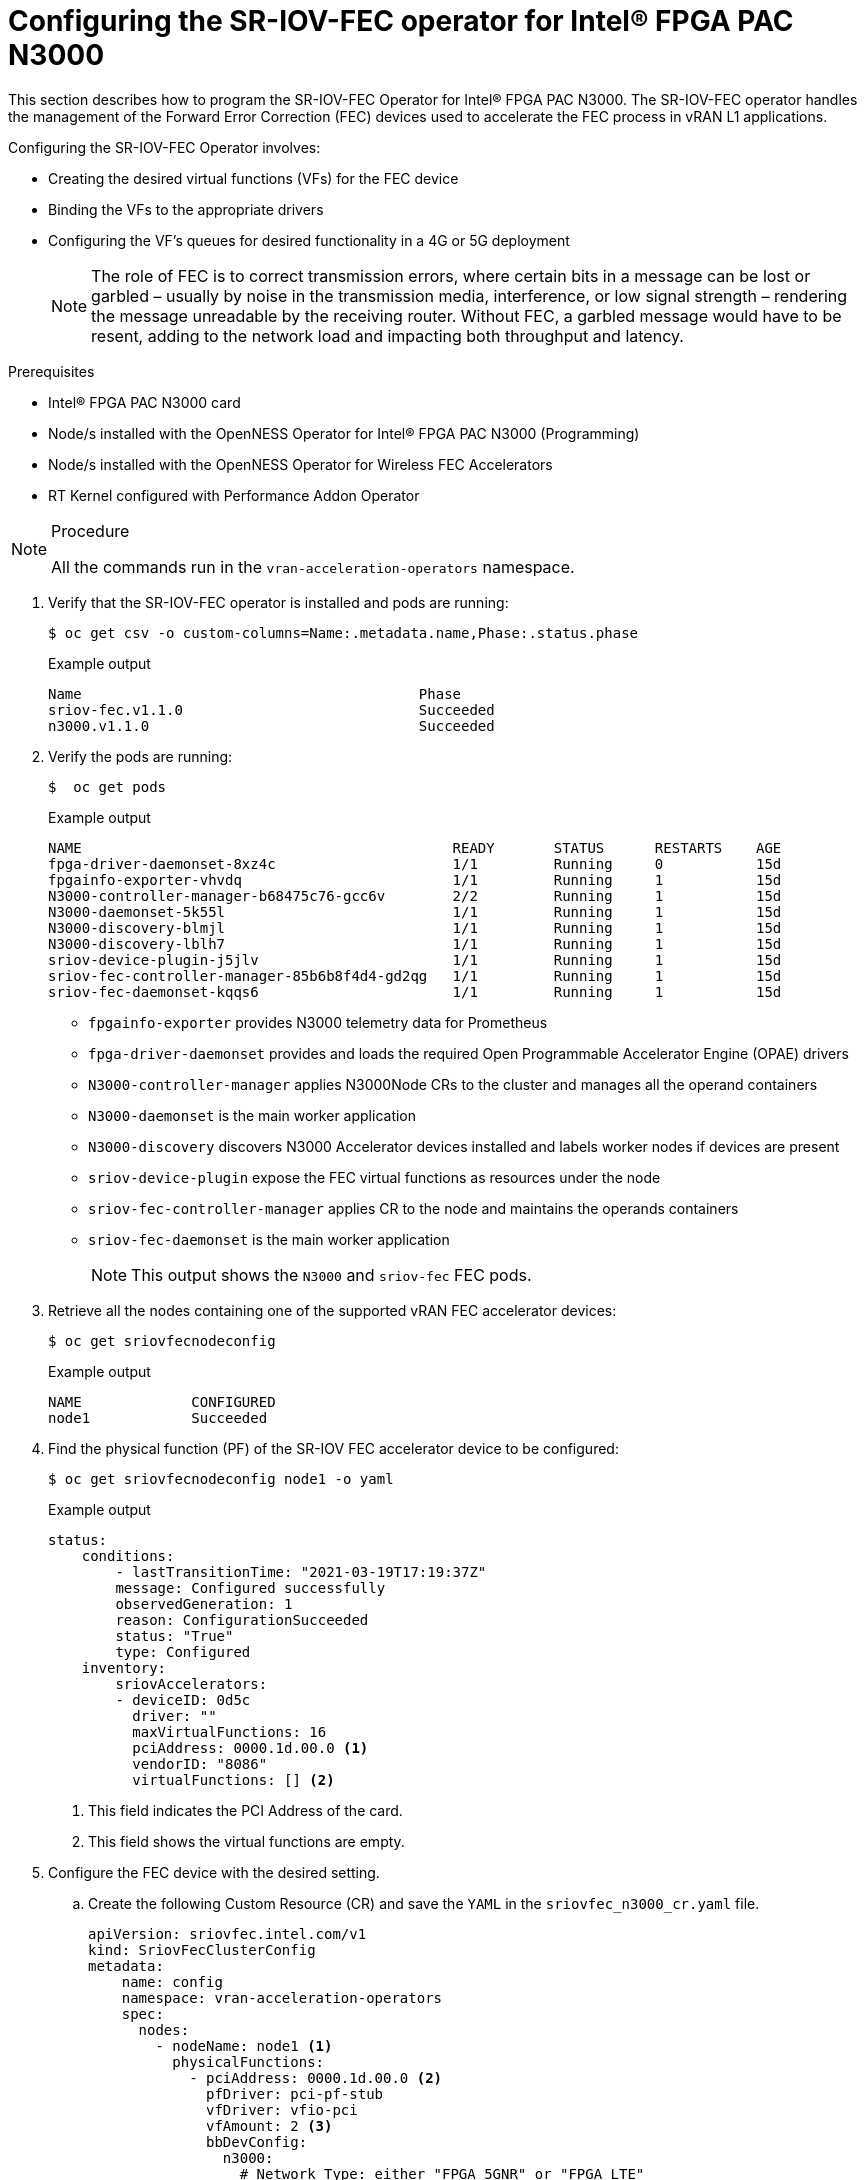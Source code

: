 // CNF-1498 Validate and Document Intel SRO and SRIOV FEC Operator
// Module included in the following assemblies:
//
// *cnf-optimize-data-performance-n3000.adoc

[id="configuring-the-sr-iov-fec-operator-intel-fpga-pac-n3000_{context}"]
= Configuring the SR-IOV-FEC operator for Intel® FPGA PAC N3000

This section describes how to program the SR-IOV-FEC Operator for Intel® FPGA PAC N3000.
The SR-IOV-FEC operator handles the management of the Forward Error Correction (FEC) devices used to accelerate the FEC process in vRAN L1 applications.

Configuring the SR-IOV-FEC Operator involves:

* Creating the desired virtual functions (VFs) for the FEC device
* Binding the VFs to the appropriate drivers
* Configuring the VF's queues for desired functionality in a 4G or 5G deployment
+
[NOTE]
====
The role of FEC is to correct transmission errors, where certain bits in a message can be lost or garbled – usually by noise in the transmission media, interference, or low signal strength – rendering the message unreadable by the receiving router.
Without FEC, a garbled message would have to be resent, adding to the network load and impacting both throughput and latency.
====

.Prerequisites

* Intel® FPGA PAC N3000 card
* Node/s installed with the OpenNESS Operator for Intel® FPGA PAC N3000 (Programming)
* Node/s installed with the OpenNESS Operator for Wireless FEC Accelerators
* RT Kernel configured with Performance Addon Operator

.Procedure

[NOTE]
====
All the commands run in the `vran-acceleration-operators` namespace.
====


. Verify that the SR-IOV-FEC operator is installed and pods are running:
+
[source,terminal]
----
$ oc get csv -o custom-columns=Name:.metadata.name,Phase:.status.phase

----
+
.Example output
[source,terminal]
----
Name                                        Phase
sriov-fec.v1.1.0                            Succeeded
n3000.v1.1.0                                Succeeded
----

. Verify the pods are running:
+
[source,terminal]
----
$  oc get pods
----
+
.Example output
[source,terminal]
----
NAME                                            READY       STATUS      RESTARTS    AGE
fpga-driver-daemonset-8xz4c                     1/1         Running     0           15d
fpgainfo-exporter-vhvdq                         1/1         Running     1           15d
N3000-controller-manager-b68475c76-gcc6v        2/2         Running     1           15d
N3000-daemonset-5k55l                           1/1         Running     1           15d
N3000-discovery-blmjl                           1/1         Running     1           15d
N3000-discovery-lblh7                           1/1         Running     1           15d
sriov-device-plugin-j5jlv                       1/1         Running     1           15d
sriov-fec-controller-manager-85b6b8f4d4-gd2qg   1/1         Running     1           15d
sriov-fec-daemonset-kqqs6                       1/1         Running     1           15d
----
* `fpgainfo-exporter` provides N3000 telemetry data for Prometheus
* `fpga-driver-daemonset` provides and loads the required Open Programmable Accelerator Engine (OPAE) drivers
* `N3000-controller-manager` applies N3000Node CRs to the cluster and manages all the operand containers
* `N3000-daemonset` is the main worker application
* `N3000-discovery` discovers N3000 Accelerator devices installed and labels worker nodes if devices are present
* `sriov-device-plugin` expose the FEC virtual functions as resources under the node
* `sriov-fec-controller-manager` applies CR to the node and maintains the operands containers
* `sriov-fec-daemonset` is the main worker application
+
[NOTE]
====
This output shows the `N3000` and `sriov-fec` FEC pods.
====


. Retrieve all the nodes containing one of the supported vRAN FEC accelerator devices:
+
[source,terminal]
----
$ oc get sriovfecnodeconfig
----
+
.Example output
[source,terminal]
----
NAME             CONFIGURED
node1            Succeeded
----

. Find the physical function (PF) of the SR-IOV FEC accelerator device to be configured:

+
[source,terminal]
----
$ oc get sriovfecnodeconfig node1 -o yaml
----
+
.Example output
[source,yaml]
----
status:
    conditions:
        - lastTransitionTime: "2021-03-19T17:19:37Z"
        message: Configured successfully
        observedGeneration: 1
        reason: ConfigurationSucceeded
        status: "True"
        type: Configured
    inventory:
        sriovAccelerators:
        - deviceID: 0d5c
          driver: ""
          maxVirtualFunctions: 16
          pciAddress: 0000.1d.00.0 <1>
          vendorID: "8086"
          virtualFunctions: [] <2>
----
<1> This field indicates the PCI Address of the card.
<2> This field shows the virtual functions are empty.

.  Configure the FEC device with the desired setting.

.. Create the following Custom Resource (CR) and save the `YAML` in the `sriovfec_n3000_cr.yaml` file.
+
[source,yaml]
----
apiVersion: sriovfec.intel.com/v1
kind: SriovFecClusterConfig
metadata:
    name: config
    namespace: vran-acceleration-operators
    spec:
      nodes:
        - nodeName: node1 <1>
          physicalFunctions:
            - pciAddress: 0000.1d.00.0 <2>
              pfDriver: pci-pf-stub
              vfDriver: vfio-pci
              vfAmount: 2 <3>
              bbDevConfig:
                n3000:
                  # Network Type: either "FPGA_5GNR" or "FPGA_LTE"
                  networkType: "FPGA_5GNR"
                  # Programming mode: 0 = VF Programming, 1 = PF Programming
                  pfMode: false
                  flrTimeout: 610
                  downlink:
                    bandwidth: 3
                    loadBalance: 128
                    queues: <4>
                      vf0: 16
                      vf1: 16
                      vf2: 0
                      vf3: 0
                      vf4: 0
                      vf5: 0
                      vf6: 0
                      vf7: 0
                  uplink:
                    bandwidth: 3
                    loadBalance: 128
                    queues: <5>
                      vf0: 16
                      vf1: 16
                      vf2: 0
                      vf3: 0
                      vf4: 0
                      vf5: 0
                      vf6: 0
                      vf7: 0
----
<1> Specify the node name.
<2> Specify the PCI Address of the card on which the SR-IOV-FEC operator will be installed.
<3> Specify the number of virtual functions. Create two virtual functions.
<4> On `vf0` create one queue with 16 buses (downlink and uplink).
<5> On `vf1` create one queue with 16 buses (downlink and uplink).
+
[NOTE]
====
For Intel® PAC N3000 for vRAN Acceleration the user can create up to 8 VF devices. Each FEC PF device provides a total of 64 queues to be configured, 32 queues for uplink and 32 queues for downlink. The queues would be typically distributed evenly across the VFs.
====
.. Apply the CR.
+
[source,terminal]
----
$ oc apply -f sriovfec_n3000.yaml
----
+
After creation of the CR, the SR-IOV FEC daemon starts configuring the FEC device.

.. Check the status:
+
[source,terminal]
----
oc get sriovfecclusterconfig config -o yaml
----
+
.Example output
[source,yaml]
----
status:
    conditions:
    - lastTransitionTime: "2020-12-15T17:19:37Z"
      message: Configured successfully
      observedGeneration: 1
      reason: ConfigurationSucceeded
      status: "True"
      type: Configured
    inventory:
      sriovAccelerators:
      - deviceID: 0d8f
        driver: pci-pf-stub
        maxVirtualFunctions: 8
        pciAddress: 0000:1d:00.0
        vendorID: "8086"
        virtualFunctions:
            - deviceID: 0d90
              driver: vfio-pci
              pciAddress: 0000:1d:00.1
            - deviceID: 0d90
              driver: vfio-pci
              pciAddress: 0000:1d:00.2
----

. Check the logs:
.. Determine the name of the SR-IOV daemon's pod:
+
[source,terminal]
----
$ oc get pod | grep sriov-fec-daemonset
----
+
.Example output

[source,terminal]
----
sriov-fec-daemonset-kqqs6                      1/1     Running   0          19h
----
.. View the logs:
+
[source,terminal]
----
$ oc logs sriov-fec-daemonset-kqqs6
----
+
.Example output

[source,terminal]
----
2020-12-16T12:46:47.720Z        INFO    daemon.NodeConfigurator.applyConfig     configuring PF  {"requestedConfig": {"pciAddress":"0000:1d:00.0","pfDriver":"pci-pf-stub","vfDriver":"vfio-pci","vfAmount":2,"bbDevConfig":{"n3000":{
"networkType":"FPGA_5GNR","pfMode":false,"flrTimeout":610,"downlink":{"bandwidth":3,"loadBalance":128,"queues":{"vf0":16,"vf1":16}},"uplink":{"bandwidth":3,"loadBalance":128,"queues":{"vf0":16,"vf1":16}}}}}}
2020-12-16T12:46:47.720Z        INFO    daemon.NodeConfigurator.loadModule      executing command       {"cmd": "/usr/sbin/chroot /host/ modprobe pci-pf-stub"}
2020-12-16T12:46:47.724Z        INFO    daemon.NodeConfigurator.loadModule      commands output {"output": ""}
2020-12-16T12:46:47.724Z        INFO    daemon.NodeConfigurator.loadModule      executing command       {"cmd": "/usr/sbin/chroot /host/ modprobe vfio-pci"}
2020-12-16T12:46:47.727Z        INFO    daemon.NodeConfigurator.loadModule      commands output {"output": ""}
2020-12-16T12:46:47.727Z        INFO    daemon.NodeConfigurator device's driver_override path   {"path": "/sys/bus/pci/devices/0000:1d:00.0/driver_override"}
2020-12-16T12:46:47.727Z        INFO    daemon.NodeConfigurator driver bind path        {"path": "/sys/bus/pci/drivers/pci-pf-stub/bind"}
2020-12-16T12:46:47.998Z        INFO    daemon.NodeConfigurator device's driver_override path   {"path": "/sys/bus/pci/devices/0000:1d:00.1/driver_override"}
2020-12-16T12:46:47.998Z        INFO    daemon.NodeConfigurator driver bind path        {"path": "/sys/bus/pci/drivers/vfio-pci/bind"}
2020-12-16T12:46:47.998Z        INFO    daemon.NodeConfigurator device's driver_override path   {"path": "/sys/bus/pci/devices/0000:1d:00.2/driver_override"}
2020-12-16T12:46:47.998Z        INFO    daemon.NodeConfigurator driver bind path        {"path": "/sys/bus/pci/drivers/vfio-pci/bind"}
2020-12-16T12:46:47.999Z        INFO    daemon.NodeConfigurator.applyConfig     executing command       {"cmd": "/sriov_workdir/pf_bb_config FPGA_5GNR -c /sriov_artifacts/0000:1d:00.0.ini -p 0000:1d:00.0"}
2020-12-16T12:46:48.017Z        INFO    daemon.NodeConfigurator.applyConfig     commands output {"output": "ERROR: Section (FLR) or name (flr_time_out) is not valid.
FEC FPGA RTL v3.0
UL.DL Weights = 3.3
UL.DL Load Balance = 1
28.128
Queue-PF/VF Mapping Table = READY
Ring Descriptor Size = 256 bytes

--------+-----+-----+-----+-----+-----+-----+-----+-----+-----+
        |  PF | VF0 | VF1 | VF2 | VF3 | VF4 | VF5 | VF6 | VF7 |
--------+-----+-----+-----+-----+-----+-----+-----+-----+-----+
UL-Q'00 |     |  X  |     |     |     |     |     |     |     |
UL-Q'01 |     |  X  |     |     |     |     |     |     |     |
UL-Q'02 |     |  X  |     |     |     |     |     |     |     |
UL-Q'03 |     |  X  |     |     |     |     |     |     |     |
UL-Q'04 |     |  X  |     |     |     |     |     |     |     |
UL-Q'05 |     |  X  |     |     |     |     |     |     |     |
UL-Q'06 |     |  X  |     |     |     |     |     |     |     |
UL-Q'07 |     |  X  |     |     |     |     |     |     |     |
UL-Q'08 |     |  X  |     |     |     |     |     |     |     |
UL-Q'09 |     |  X  |     |     |     |     |     |     |     |
UL-Q'10 |     |  X  |     |     |     |     |     |     |     |
UL-Q'11 |     |  X  |     |     |     |     |     |     |     |
UL-Q'12 |     |  X  |     |     |     |     |     |     |     |
UL-Q'13 |     |  X  |     |     |     |     |     |     |     |
UL-Q'14 |     |  X  |     |     |     |     |     |     |     |
UL-Q'15 |     |  X  |     |     |     |     |     |     |     |
UL-Q'16 |     |     |  X  |     |     |     |     |     |     |
UL-Q'17 |     |     |  X  |     |     |     |     |     |     |
UL-Q'18 |     |     |  X  |     |     |     |     |     |     |
UL-Q'19 |     |     |  X  |     |     |     |     |     |     |
UL-Q'20 |     |     |  X  |     |     |     |     |     |     |
UL-Q'21 |     |     |  X  |     |     |     |     |     |     |
UL-Q'22 |     |     |  X  |     |     |     |     |     |     |
UL-Q'23 |     |     |  X  |     |     |     |     |     |     |
UL-Q'24 |     |     |  X  |     |     |     |     |     |     |
UL-Q'25 |     |     |  X  |     |     |     |     |     |     |
UL-Q'26 |     |     |  X  |     |     |     |     |     |     |
UL-Q'27 |     |     |  X  |     |     |     |     |     |     |
UL-Q'28 |     |     |  X  |     |     |     |     |     |     |
UL-Q'29 |     |     |  X  |     |     |     |     |     |     |
UL-Q'30 |     |     |  X  |     |     |     |     |     |     |
UL-Q'31 |     |     |  X  |     |     |     |     |     |     |
DL-Q'32 |     |  X  |     |     |     |     |     |     |     |
DL-Q'33 |     |  X  |     |     |     |     |     |     |     |
DL-Q'34 |     |  X  |     |     |     |     |     |     |     |
DL-Q'35 |     |  X  |     |     |     |     |     |     |     |
DL-Q'36 |     |  X  |     |     |     |     |     |     |     |
DL-Q'37 |     |  X  |     |     |     |     |     |     |     |
DL-Q'38 |     |  X  |     |     |     |     |     |     |     |
DL-Q'39 |     |  X  |     |     |     |     |     |     |     |
DL-Q'40 |     |  X  |     |     |     |     |     |     |     |
DL-Q'41 |     |  X  |     |     |     |     |     |     |     |
DL-Q'42 |     |  X  |     |     |     |     |     |     |     |
DL-Q'43 |     |  X  |     |     |     |     |     |     |     |
DL-Q'44 |     |  X  |     |     |     |     |     |     |     |
DL-Q'45 |     |  X  |     |     |     |     |     |     |     |
DL-Q'46 |     |  X  |     |     |     |     |     |     |     |
DL-Q'47 |     |  X  |     |     |     |     |     |     |     |
DL-Q'48 |     |     |  X  |     |     |     |     |     |     |
DL-Q'49 |     |     |  X  |     |     |     |     |     |     |
DL-Q'50 |     |     |  X  |     |     |     |     |     |     |
DL-Q'51 |     |     |  X  |     |     |     |     |     |     |
DL-Q'52 |     |     |  X  |     |     |     |     |     |     |
DL-Q'53 |     |     |  X  |     |     |     |     |     |     |
DL-Q'54 |     |     |  X  |     |     |     |     |     |     |
DL-Q'55 |     |     |  X  |     |     |     |     |     |     |
DL-Q'56 |     |     |  X  |     |     |     |     |     |     |
DL-Q'57 |     |     |  X  |     |     |     |     |     |     |
DL-Q'58 |     |     |  X  |     |     |     |     |     |     |
DL-Q'59 |     |     |  X  |     |     |     |     |     |     |
DL-Q'60 |     |     |  X  |     |     |     |     |     |     |
DL-Q'61 |     |     |  X  |     |     |     |     |     |     |
DL-Q'62 |     |     |  X  |     |     |     |     |     |     |
DL-Q'63 |     |     |  X  |     |     |     |     |     |     |
--------+-----+-----+-----+-----+-----+-----+-----+-----+-----+

Mode of operation = VF-mode
FPGA_5GNR PF [0000:1d:00.0] configuration complete!"}
2020-12-16T12:46:48.017Z        INFO    daemon.NodeConfigurator.enableMasterBus executing command       {"cmd": "/usr/sbin/chroot /host/ setpci -v -s 0000:1d:00.0 COMMAND"}
2020-12-16T12:46:48.037Z        INFO    daemon.NodeConfigurator.enableMasterBus commands output {"output": "0000:1d:00.0 @04 = 0102\n"}
2020-12-16T12:46:48.037Z        INFO    daemon.NodeConfigurator.enableMasterBus executing command       {"cmd": "/usr/sbin/chroot /host/ setpci -v -s 0000:1d:00.0 COMMAND=0106"}
2020-12-16T12:46:48.054Z        INFO    daemon.NodeConfigurator.enableMasterBus commands output {"output": "0000:1d:00.0 @04 0106\n"}
2020-12-16T12:46:48.054Z        INFO    daemon.NodeConfigurator.enableMasterBus MasterBus set   {"pci": "0000:1d:00.0", "output": "0000:1d:00.0 @04 0106\n"}
2020-12-16T12:46:48.160Z        INFO    daemon.drainhelper.Run()        worker function - end   {"performUncordon": true}
----

. Check the FEC configuration of the card.

+
[source,terminal]
----
$ oc get sriovfecnodeconfig node1 -o yaml
----
+
.Example output
[source,yaml]
----
status:
    conditions:
    - lastTransitionTime: "2020-12-15T17:19:37Z"
      message: Configured successfully
      observedGeneration: 1
      reason: ConfigurationSucceeded
      status: "True"
      type: Configured
    inventory:
      sriovAccelerators:
    - deviceID: 0d8f <1>
      driver: pci-pf-stub
      maxVirtualFunctions: 8
      pciAddress: 0000:1d:00.0
      vendorID: "8086"
      virtualFunctions:
          - deviceID: 0d90 <2>
            driver: vfio-pci
            pciAddress: 0000:1d:00.1
          - deviceID: 0d90
            driver: vfio-pci
            pciAddress: 0000:1d:00.2
----
<1> '0d8f' is the `deviceID` physical function of the FEC device
<2> '0d90' is the `deviceID` virtual function of the FEC device
